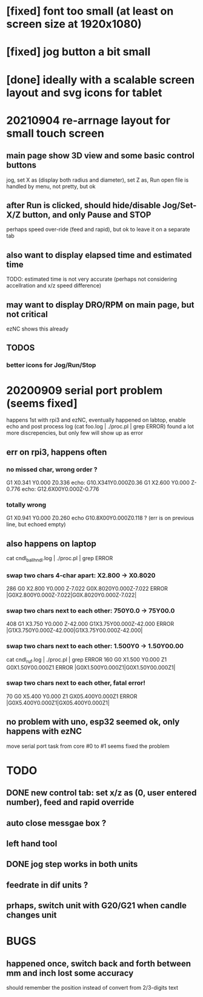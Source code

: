 * [fixed] font too small (at least on screen size at 1920x1080)
* [fixed] jog button a bit small
* [done] ideally with a scalable screen layout and svg icons for tablet

* 20210904 re-arrnage layout for small touch screen
** main page show 3D view and some basic control buttons
   jog, set X as (display both radius and diameter), set Z as, Run
   open file is handled by menu, not pretty, but ok
** after Run is clicked, should hide/disable Jog/Set-X/Z button, and only Pause and STOP 
   perhaps speed over-ride (feed and rapid), but ok to leave it on a separate tab
** also want to display elapsed time and estimated time
   TODO: estimated time is not very accurate (perhaps not considering accellration and x/z speed difference)
** may want to display DRO/RPM on main page, but not critical
   ezNC shows this already
** TODOS
*** better icons for Jog/Run/Stop

* 20200909 serial port problem (seems fixed]
  happens 1st with rpi3 and ezNC, eventually happened on labtop,
  enable echo and post process log (cat foo.log | ./proc.pl | grep ERROR)
  found a lot more discrepencies, but only few will show up as error
** err on rpi3, happens often
*** no missed char, wrong order ?
G1 X0.341 Y0.000 Z0.336    echo: G10.X341Y0.000Z0.36
G1 X2.600 Y0.000 Z-0.776   echo: G12.6X00Y0.000Z-0.776
*** totally wrong
G1 X0.941 Y0.000 Z0.260    echo  G10.8X00Y0.000Z0.118 ? (err is on previous line, but echoed empty)

** also happens on laptop
  cat cndl_ballhndl.log | ./proc.pl | grep ERROR
*** swap two chars 4-char apart:  X2.800 -> X0.8020
   286 G0 X2.800 Y0.000 Z-7.022      G0X.8020Y0.000Z-7.022  ERROR |G0X2.800Y0.000Z-7.022|G0X.8020Y0.000Z-7.022|
*** swap two chars next to each other: 750Y0.0 -> 75Y00.0
   408 G1 X3.750 Y0.000 Z-42.000     G1X3.75Y00.000Z-42.000 ERROR |G1X3.750Y0.000Z-42.000|G1X3.75Y00.000Z-42.000|
*** swap two chars next to each other: 1.500Y0 -> 1.50Y00.00 
cat cndl_ruf.log | ./proc.pl | grep ERROR
160 G0 X1.500 Y0.000 Z1           G0X1.50Y00.000Z1  		ERROR |G0X1.500Y0.000Z1|G0X1.50Y00.000Z1|
*** swap two chars next to each other, fatal error!
70  G0 X5.400 Y0.000 Z1           GX05.400Y0.000Z1  		ERROR |G0X5.400Y0.000Z1|GX05.400Y0.000Z1|

** no problem with uno, esp32 seemed ok, only happens with ezNC 
   move serial port task from core #0 to #1 seems fixed the problem
* TODO
** DONE new control tab: set x/z as (0, user entered number), feed and rapid override
** auto close messgae box ?
** left hand tool
** DONE jog step works in both units
** feedrate in dif units ?
** prhaps, switch unit with G20/G21 when candle changes unit

* BUGS
** happened once, switch back and forth between mm and inch lost some accuracy
   should remember the position instead of convert from 2/3-digits text
